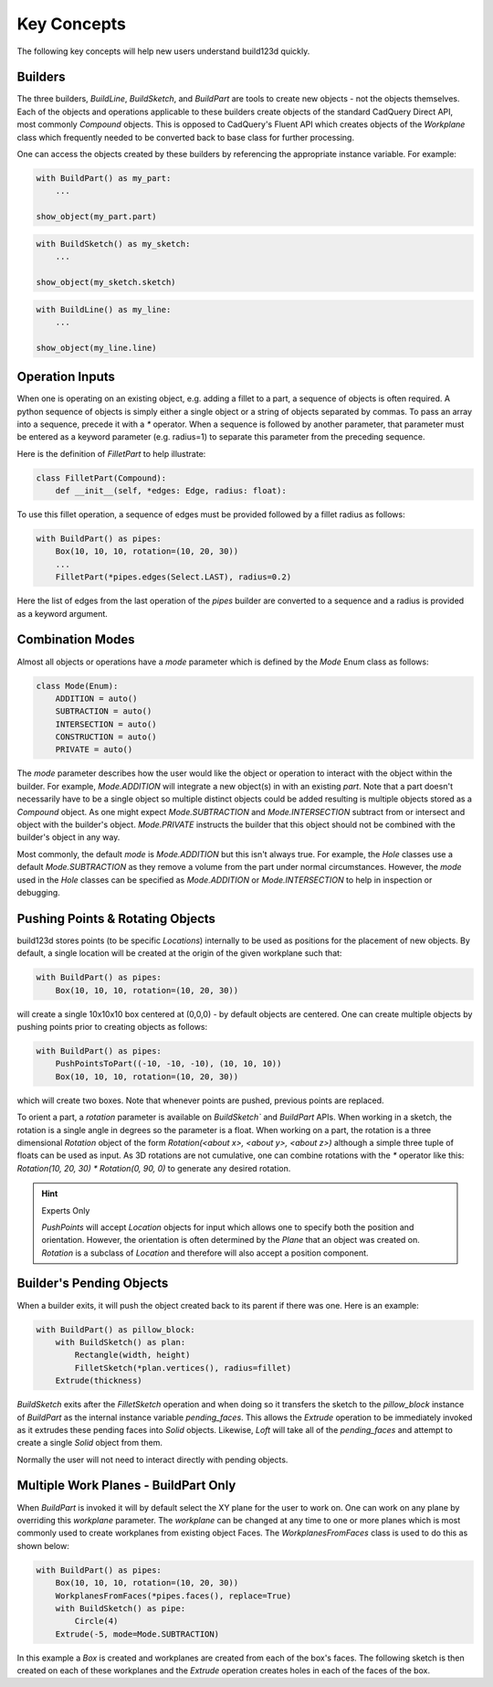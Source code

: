 ############
Key Concepts
############

The following key concepts will help new users understand build123d quickly.

********
Builders
********

The three builders, `BuildLine`, `BuildSketch`, and `BuildPart` are tools to create
new objects - not the objects themselves. Each of the objects and operations applicable
to these builders create objects of the standard CadQuery Direct API, most commonly
`Compound` objects.  This is opposed to CadQuery's Fluent API which creates objects
of the `Workplane` class which frequently needed to be converted back to base
class for further processing.

One can access the objects created by these builders by referencing the appropriate
instance variable. For example:

.. code-block:: python

    with BuildPart() as my_part:
        ...

    show_object(my_part.part)

.. code-block:: python

    with BuildSketch() as my_sketch:
        ...

    show_object(my_sketch.sketch)

.. code-block:: python

    with BuildLine() as my_line:
        ...

    show_object(my_line.line)

****************
Operation Inputs
****************

When one is operating on an existing object, e.g. adding a fillet to a part,
a sequence of objects is often required. A python sequence of objects is
simply either a single object or a string of objects separated by commas.
To pass an array into a sequence, precede it with a `*` operator.
When a sequence is followed by another parameter, that parameter must be
entered as a keyword parameter (e.g. radius=1) to separate this parameter
from the preceding sequence.

Here is the definition of `FilletPart` to help illustrate:

.. code-block:: python

    class FilletPart(Compound):
        def __init__(self, *edges: Edge, radius: float):

To use this fillet operation, a sequence of edges must be provided followed by
a fillet radius as follows:

.. code-block:: python

    with BuildPart() as pipes:
        Box(10, 10, 10, rotation=(10, 20, 30))
        ...
        FilletPart(*pipes.edges(Select.LAST), radius=0.2)

Here the list of edges from the last operation of the `pipes` builder are converted
to a sequence and a radius is provided as a keyword argument.

*****************
Combination Modes
*****************
Almost all objects or operations have a `mode` parameter which is defined by the
`Mode` Enum class as follows:

.. code-block:: python

    class Mode(Enum):
        ADDITION = auto()
        SUBTRACTION = auto()
        INTERSECTION = auto()
        CONSTRUCTION = auto()
        PRIVATE = auto()

The `mode` parameter describes how the user would like the object or operation to
interact with the object within the builder. For example, `Mode.ADDITION` will
integrate a new object(s) in with an existing `part`.  Note that a part doesn't
necessarily have to be a single object so multiple distinct objects could be added
resulting is multiple objects stored as a `Compound` object. As one might expect
`Mode.SUBTRACTION` and `Mode.INTERSECTION` subtract from or intersect and object
with the builder's object. `Mode.PRIVATE` instructs the builder that this object
should not be combined with the builder's object in any way.

Most commonly, the default `mode` is `Mode.ADDITION` but this isn't always true.
For example, the `Hole` classes use a default `Mode.SUBTRACTION` as they remove
a volume from the part under normal circumstances. However, the `mode` used in
the `Hole` classes can be specified as `Mode.ADDITION` or `Mode.INTERSECTION` to
help in inspection or debugging.

*********************************
Pushing Points & Rotating Objects
*********************************

build123d stores points (to be specific `Locations`) internally to be used as
positions for the placement of new objects.  By default, a single location
will be created at the origin of the given workplane such that:

.. code-block:: python

    with BuildPart() as pipes:
        Box(10, 10, 10, rotation=(10, 20, 30))

will create a single 10x10x10 box centered at (0,0,0) - by default objects are
centered. One can create multiple objects by pushing points prior to creating
objects as follows:

.. code-block:: python

    with BuildPart() as pipes:
        PushPointsToPart((-10, -10, -10), (10, 10, 10))
        Box(10, 10, 10, rotation=(10, 20, 30))

which will create two boxes.  Note that whenever points are pushed, previous
points are replaced.

To orient a part, a `rotation` parameter is available on `BuildSketch`` and
`BuildPart` APIs. When working in a sketch, the rotation is a single angle in
degrees so the parameter is a float. When working on a part, the rotation is
a three dimensional `Rotation` object of the form
`Rotation(<about x>, <about y>, <about z>)` although a simple three tuple of
floats can be used as input.  As 3D rotations are not cumulative, one can
combine rotations with the `*` operator like this:
`Rotation(10, 20, 30) * Rotation(0, 90, 0)` to generate any desired rotation.

.. hint::
    Experts Only

    `PushPoints` will accept `Location` objects for input which allows one
    to specify both the position and orientation.  However, the orientation
    is often determined by the `Plane` that an object was created on.
    `Rotation` is a subclass of `Location` and therefore will also accept
    a position component.

*************************
Builder's Pending Objects
*************************

When a builder exits, it will push the object created back to its parent if
there was one.  Here is an example:

.. code-block:: python

    with BuildPart() as pillow_block:
        with BuildSketch() as plan:
            Rectangle(width, height)
            FilletSketch(*plan.vertices(), radius=fillet)
        Extrude(thickness)

`BuildSketch` exits after the `FilletSketch` operation and when doing so it transfers
the sketch to the `pillow_block` instance of `BuildPart` as the internal instance variable
`pending_faces`. This allows the `Extrude` operation to be immediately invoked as it
extrudes these pending faces into `Solid` objects. Likewise, `Loft` will take all of the
`pending_faces` and attempt to create a single `Solid` object from them.

Normally the user will not need to interact directly with pending objects.

*************************************
Multiple Work Planes - BuildPart Only
*************************************

When `BuildPart` is invoked it will by default select the XY plane for the user to work on.
One can work on any plane by overriding this `workplane` parameter. The `workplane` can be changed
at any time to one or more planes which is most commonly used to create workplanes from
existing object Faces. The `WorkplanesFromFaces` class is used to do this as shown below:

.. code-block:: python

    with BuildPart() as pipes:
        Box(10, 10, 10, rotation=(10, 20, 30))
        WorkplanesFromFaces(*pipes.faces(), replace=True)
        with BuildSketch() as pipe:
            Circle(4)
        Extrude(-5, mode=Mode.SUBTRACTION)

In this example a `Box` is created and workplanes are created from each of the box's faces.
The following sketch is then created on each of these workplanes and the `Extrude` operation
creates holes in each of the faces of the box.
